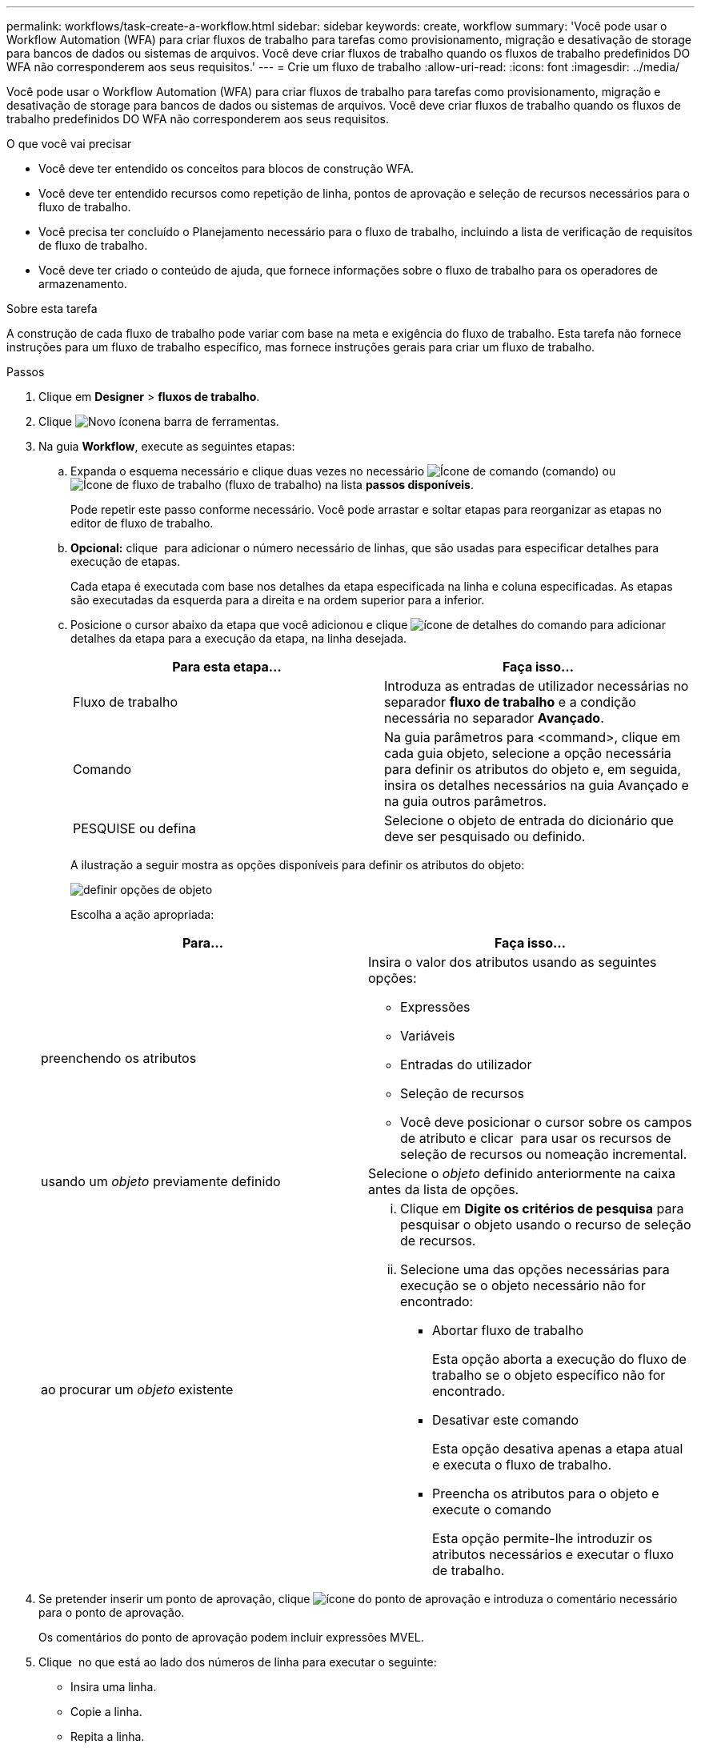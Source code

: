 ---
permalink: workflows/task-create-a-workflow.html 
sidebar: sidebar 
keywords: create, workflow 
summary: 'Você pode usar o Workflow Automation (WFA) para criar fluxos de trabalho para tarefas como provisionamento, migração e desativação de storage para bancos de dados ou sistemas de arquivos. Você deve criar fluxos de trabalho quando os fluxos de trabalho predefinidos DO WFA não corresponderem aos seus requisitos.' 
---
= Crie um fluxo de trabalho
:allow-uri-read: 
:icons: font
:imagesdir: ../media/


[role="lead"]
Você pode usar o Workflow Automation (WFA) para criar fluxos de trabalho para tarefas como provisionamento, migração e desativação de storage para bancos de dados ou sistemas de arquivos. Você deve criar fluxos de trabalho quando os fluxos de trabalho predefinidos DO WFA não corresponderem aos seus requisitos.

.O que você vai precisar
* Você deve ter entendido os conceitos para blocos de construção WFA.
* Você deve ter entendido recursos como repetição de linha, pontos de aprovação e seleção de recursos necessários para o fluxo de trabalho.
* Você precisa ter concluído o Planejamento necessário para o fluxo de trabalho, incluindo a lista de verificação de requisitos de fluxo de trabalho.
* Você deve ter criado o conteúdo de ajuda, que fornece informações sobre o fluxo de trabalho para os operadores de armazenamento.


.Sobre esta tarefa
A construção de cada fluxo de trabalho pode variar com base na meta e exigência do fluxo de trabalho. Esta tarefa não fornece instruções para um fluxo de trabalho específico, mas fornece instruções gerais para criar um fluxo de trabalho.

.Passos
. Clique em *Designer* > *fluxos de trabalho*.
. Clique image:../media/new_wfa_icon.gif["Novo ícone"]na barra de ferramentas.
. Na guia *Workflow*, execute as seguintes etapas:
+
.. Expanda o esquema necessário e clique duas vezes no necessário image:../media/wfa_command_icon.gif["Ícone de comando"] (comando) ou image:../media/wfa_workflow_icon.gif["Ícone de fluxo de trabalho"] (fluxo de trabalho) na lista *passos disponíveis*.
+
Pode repetir este passo conforme necessário. Você pode arrastar e soltar etapas para reorganizar as etapas no editor de fluxo de trabalho.

.. *Opcional:* clique image:../media/add_row2_wfa_icon.gif[""] para adicionar o número necessário de linhas, que são usadas para especificar detalhes para execução de etapas.
+
Cada etapa é executada com base nos detalhes da etapa especificada na linha e coluna especificadas. As etapas são executadas da esquerda para a direita e na ordem superior para a inferior.

.. Posicione o cursor abaixo da etapa que você adicionou e clique image:../media/add_object_wfa_icon.gif["ícone de detalhes do comando"] para adicionar detalhes da etapa para a execução da etapa, na linha desejada.
+
[cols="2*"]
|===
| Para esta etapa... | Faça isso... 


 a| 
Fluxo de trabalho
 a| 
Introduza as entradas de utilizador necessárias no separador *fluxo de trabalho* e a condição necessária no separador *Avançado*.



 a| 
Comando
 a| 
Na guia parâmetros para <command>, clique em cada guia objeto, selecione a opção necessária para definir os atributos do objeto e, em seguida, insira os detalhes necessários na guia Avançado e na guia outros parâmetros.



 a| 
PESQUISE ou defina
 a| 
Selecione o objeto de entrada do dicionário que deve ser pesquisado ou definido.

|===
+
A ilustração a seguir mostra as opções disponíveis para definir os atributos do objeto:

+
image::../media/define_object_options.gif[definir opções de objeto]

+
Escolha a ação apropriada:

+
[cols="2*"]
|===
| Para... | Faça isso... 


 a| 
preenchendo os atributos
 a| 
Insira o valor dos atributos usando as seguintes opções:

*** Expressões
*** Variáveis
*** Entradas do utilizador
*** Seleção de recursos
*** Você deve posicionar o cursor sobre os campos de atributo e clicar image:../media/elipsisicon.gif[""] para usar os recursos de seleção de recursos ou nomeação incremental.




 a| 
usando um _objeto_ previamente definido
 a| 
Selecione o _objeto_ definido anteriormente na caixa antes da lista de opções.



 a| 
ao procurar um _objeto_ existente
 a| 
... Clique em *Digite os critérios de pesquisa* para pesquisar o objeto usando o recurso de seleção de recursos.
... Selecione uma das opções necessárias para execução se o objeto necessário não for encontrado:
+
**** Abortar fluxo de trabalho
+
Esta opção aborta a execução do fluxo de trabalho se o objeto específico não for encontrado.

**** Desativar este comando
+
Esta opção desativa apenas a etapa atual e executa o fluxo de trabalho.

**** Preencha os atributos para o objeto e execute o comando
+
Esta opção permite-lhe introduzir os atributos necessários e executar o fluxo de trabalho.





|===


. Se pretender inserir um ponto de aprovação, clique image:../media/approval_point_hover_icon.gif["ícone do ponto de aprovação"] e introduza o comentário necessário para o ponto de aprovação.
+
Os comentários do ponto de aprovação podem incluir expressões MVEL.

. Clique image:../media/repeat_row_arrow.gif[""] no que está ao lado dos números de linha para executar o seguinte:
+
** Insira uma linha.
** Copie a linha.
** Repita a linha.
+
Você pode usar uma das seguintes opções para especificar a repetição dos parâmetros do comando:

+
*** Número de vezes
+
Você pode usar essa opção para repetir a execução do comando para o número de repetições que você especificar. Por exemplo, você pode especificar que o comando "create qtree" deve ser repetido três vezes para criar três qtrees.

+
Você também pode usar essa opção para um número dinâmico de execuções de comandos. Por exemplo, você pode criar uma variável de entrada de usuário para o número de LUNs a serem criados e usar o número especificado pelo operador de armazenamento quando o fluxo de trabalho é executado ou programado.

*** Para cada recurso em um grupo
+
Você pode usar essa opção e, em seguida, especificar um critério de pesquisa para um objeto. O comando é repetido tantas vezes quanto o objeto é retornado pelos critérios de pesquisa. Por exemplo, você pode procurar os nós em um cluster e repetir o comando ""Create iSCSI Logical Interface"" para cada nó.



** Adicione uma condição para execução da linha.
** Retire a linha.


. Na guia Detalhes, execute as seguintes etapas:
+
.. Especifique as informações necessárias nos campos *Nome do fluxo de trabalho* e *Descrição do fluxo de trabalho*.
+
O nome e a descrição do fluxo de trabalho devem ser exclusivos para cada fluxo de trabalho.

.. * Opcional: * Especifique a versão da entidade.
.. *Opcional:* desmarque a caixa de seleção *considerar elementos reservados* se você não quiser usar a capacidade de reserva.
.. *Opcional:* desmarque a caixa de seleção *Ativar validação de existência de elementos* se não quiser habilitar a validação para elementos que existem com o mesmo nome.


. Se pretender editar as entradas do utilizador, execute as seguintes etapas:
+
.. Clique no separador *User Inputs* (entradas do utilizador).
.. Clique duas vezes na entrada do usuário que você deseja editar.
.. Na caixa de diálogo *Editar variável: <user input>*, edite a entrada do usuário.


. Se você quiser adicionar constantes, execute as etapas a seguir
+
.. Clique na guia *constantes* e, em seguida, adicione as constantes necessárias para o seu fluxo de trabalho usando o botão *Adicionar*.
+
Você pode definir constantes quando estiver usando um valor comum para definir os parâmetros para vários comandos. Por exemplo, veja a constante AGGREGATE_OVERFLOW_THRESHOLD usada no fluxo de trabalho "'criar, mapear e proteger LUNs com SnapVault'".

.. Introduza o nome, a descrição e o valor de cada constante.


. Clique na guia *Return Parameters* e, em seguida, adicione os parâmetros necessários para o seu fluxo de trabalho usando o botão *Add*.
+
Você pode usar parâmetros de retorno quando o Planejamento e a execução do fluxo de trabalho devem retornar alguns valores calculados ou selecionados durante o Planejamento. Você pode exibir os valores calculados ou selecionados na guia parâmetros de retorno da janela de monitoramento na visualização do fluxo de trabalho ou após a conclusão da execução do fluxo de trabalho.

+
*Exemplo*

+
Agregado: Você pode especificar o agregado como um parâmetro de retorno para ver qual agregado foi selecionado usando a lógica de seleção de recursos.

+
Se você incluiu um fluxo de trabalho filho no fluxo de trabalho e se os nomes de parâmetros de retorno do fluxo de trabalho filho contiverem um espaço, sinal de dólar ou uma função, especifique o nome do parâmetro de retorno entre colchetes no fluxo de trabalho pai para exibir o valor do parâmetro de retorno do fluxo de trabalho filho no fluxo de trabalho pai.

+
[cols="2*"]
|===
| Se o nome do parâmetro for... | Especificar como... 


 a| 
ChildWorkflow1.abc valor de dólar
 a| 
ChildWorkflow1["valor"]



 a| 
ChildWorkflow1. Valor de USD
 a| 
ChildWorkflow1["]



 a| 
ChildWorkflow1. Valor real
 a| 
ChildWorkflow1. Valor real



 a| 
ChildWorkflow1.P N
 a| 
ChildWorkflow1["P N"]



 a| 
ChildWorkflow1.Return_string("HW")
 a| 
ChildWorkflow1["Return_string("HW")"]

|===
. *Opcional:* clique na guia *conteúdo da Ajuda* para adicionar o arquivo de conteúdo de ajuda que você criou para o fluxo de trabalho.
. Clique em *Preview* e certifique-se de que o Planejamento do fluxo de trabalho seja concluído com êxito.
. Clique em *OK* para fechar a janela de visualização.
. Clique em *Salvar*.


*Depois de terminar*

Teste o fluxo de trabalho em seu ambiente de teste e marque o fluxo de trabalho como pronto para produção em *WorkflowName* > *Details*.
